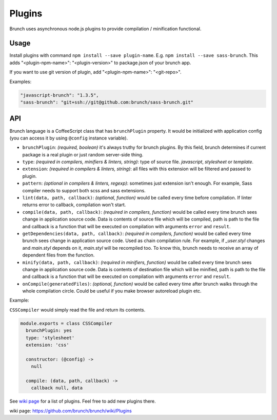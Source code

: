 *******
Plugins
*******

Brunch uses asynchronous node.js plugins to provide compilation / minification functional.

Usage
=====

Install plugins with command ``npm install --save plugin-name``. E.g. ``npm install --save sass-brunch``. This adds "<plugin-npm-name>": "<plugin-version>" to package.json of your brunch app.

If you want to use git version of plugin, add "<plugin-npm-name>": "<git-repo>".

Examples:

.. code-block:: json

    "javascript-brunch": "1.3.5",
    "sass-brunch": "git+ssh://git@github.com:brunch/sass-brunch.git"

API
===

Brunch language is a CoffeeScript class that has ``brunchPlugin`` property. It would be initialized with application config (you can access it by using ``@config`` instance variable).

* ``brunchPlugin``: `(required, boolean)` it's always truthy for brunch plugins. By this field, brunch determines if current package is a real plugin or just random server-side thing.
* ``type``: `(required in compilers, minifiers & linters, string)`: type of source file. `javascript`, `stylesheet` or `template`.
* ``extension``: `(required in compilers & linters, string)`: all files with this extension will be filtered and passed to plugin.
* ``pattern``: `(optional in compilers & linters, regexp)`: sometimes just extension isn't enough. For example, Sass compiler needs to support both scss and sass extensions.
* ``lint(data, path, callback)``: `(optional, function)` would be called every time before compilation. If linter returns error to callback, compilation won't start.
* ``compile(data, path, callback)``: `(required in compilers, function)` would be called every time brunch sees change in application source code. Data is contents of source file which will be compiled, path is path to the file and callback is a function that will be executed on compilation with arguments ``error`` and ``result``.
* ``getDependencies(data, path, callback)``: `(required in compilers, function)` would be called every time brunch sees change in application source code. Used as chain compilation rule. For example, if `_user.styl` changes and `main.styl` depends on it, `main.styl` will be recompiled too. To know this, brunch needs to receive an array of dependent files from the function.
* ``minify(data, path, callback)``: `(required in minifiers, function)` would be called every time brunch sees change in application source code. Data is contents of destination file which will be minified, path is path to the file and callback is a function that will be executed on compilation with arguments ``error`` and ``result``.
* ``onCompile(generatedFiles)``: `(optional, function)` would be called every time after brunch walks through the whole compilation circle. Could be useful if you make browser autoreload plugin etc.

Example:

``CSSCompiler`` would simply read the file and return its contents.

.. code-block:: coffeescript

    module.exports = class CSSCompiler
      brunchPlugin: yes
      type: 'stylesheet'
      extension: 'css'

      constructor: (@config) ->
        null

      compile: (data, path, callback) ->
        callback null, data

See `wiki page`_ for a list of plugins. Feel free to add new plugins there.

_`wiki page`: https://github.com/brunch/brunch/wiki/Plugins
